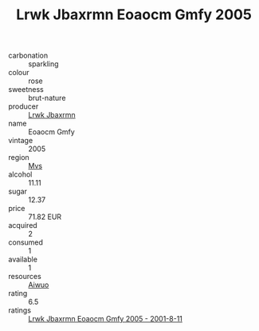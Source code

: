 :PROPERTIES:
:ID:                     96f3e7fb-7933-4463-b180-386f276be0bd
:END:
#+TITLE: Lrwk Jbaxrmn Eoaocm Gmfy 2005

- carbonation :: sparkling
- colour :: rose
- sweetness :: brut-nature
- producer :: [[id:a9621b95-966c-4319-8256-6168df5411b3][Lrwk Jbaxrmn]]
- name :: Eoaocm Gmfy
- vintage :: 2005
- region :: [[id:70da2ddd-e00b-45ae-9b26-5baf98a94d62][Mvs]]
- alcohol :: 11.11
- sugar :: 12.37
- price :: 71.82 EUR
- acquired :: 2
- consumed :: 1
- available :: 1
- resources :: [[id:47e01a18-0eb9-49d9-b003-b99e7e92b783][Aiwuo]]
- rating :: 6.5
- ratings :: [[id:dc38ca05-bf96-4c0a-8782-23fa05675b3a][Lrwk Jbaxrmn Eoaocm Gmfy 2005 - 2001-8-11]]


